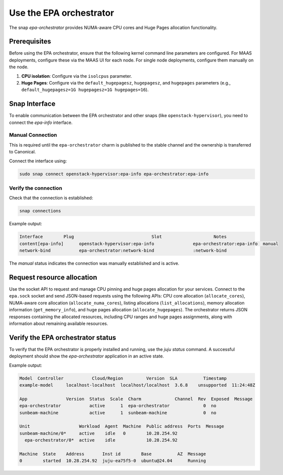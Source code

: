 Use the EPA orchestrator
==========================

The snap `epa-orchestrator` provides NUMA-aware CPU cores and Huge Pages allocation functionality.

Prerequisites
-------------

Before using the EPA orchestrator, ensure that the following kernel command line parameters are configured. For MAAS deployments, configure these via the MAAS UI for each node. For single node deployments, configure them manually on the node.

1. **CPU isolation**: Configure via the ``isolcpus`` parameter.
2. **Huge Pages**: Configure via the ``default_hugepagesz``, ``hugepagesz``, and ``hugepages`` parameters (e.g., ``default_hugepagesz=1G hugepagesz=1G hugepages=16``).

Snap Interface
--------------

To enable communication between the EPA orchestrator and other snaps (like ``openstack-hypervisor``), you need to connect the `epa-info` interface.

Manual Connection
~~~~~~~~~~~~~~~~~

This is required until the ``epa-orchestrator`` charm is published to the stable channel and the ownership is transferred to Canonical.

Connect the interface using:

.. code-block:: bash

   sudo snap connect openstack-hypervisor:epa-info epa-orchestrator:epa-info

Verify the connection
~~~~~~~~~~~~~~~~~~~~~

Check that the connection is established:

.. code-block:: bash

   snap connections

Example output:

.. code-block:: text

   Interface        Plug                              Slot                    Notes
   content[epa-info]      openstack-hypervisor:epa-info               epa-orchestrator:epa-info  manual
   network-bind           epa-orchestrator:network-bind               :network-bind     

The `manual` status indicates the connection was manually established and is active.

Request resource allocation
---------------------------

Use the socket API to request and manage CPU pinning and huge pages allocation for your services. Connect to the ``epa.sock`` socket and send JSON-based requests using the following APIs: CPU core allocation (``allocate_cores``), NUMA-aware core allocation (``allocate_numa_cores``), listing allocations (``list_allocations``), memory allocation information (``get_memory_info``), and huge pages allocation (``allocate_hugepages``). The orchestrator returns JSON responses containing the allocated resources, including CPU ranges and huge pages assignments, along with information about remaining available resources.

Verify the EPA orchestrator status
-----------------------------------

To verify that the EPA orchestrator is properly installed and running, use the `juju status` command. A successful deployment should show the `epa-orchestrator` application in an active state.

Example output:

.. code-block:: text

   Model  Controller           Cloud/Region         Version  SLA          Timestamp  
   example-model     localhost-localhost  localhost/localhost  3.6.8    unsupported  11:24:48Z  
   
   App               Version  Status  Scale  Charm             Channel  Rev  Exposed  Message  
   epa-orchestrator           active      1  epa-orchestrator             0  no       
   sunbeam-machine            active      1  sunbeam-machine              0  no       
   
   Unit                   Workload  Agent  Machine  Public address  Ports  Message  
   sunbeam-machine/0*     active    idle   0        10.28.254.92           
     epa-orchestrator/0*  active    idle            10.28.254.92           
   
   Machine  State    Address       Inst id        Base          AZ  Message  
   0        started  10.28.254.92  juju-ea75f5-0  ubuntu@24.04      Running